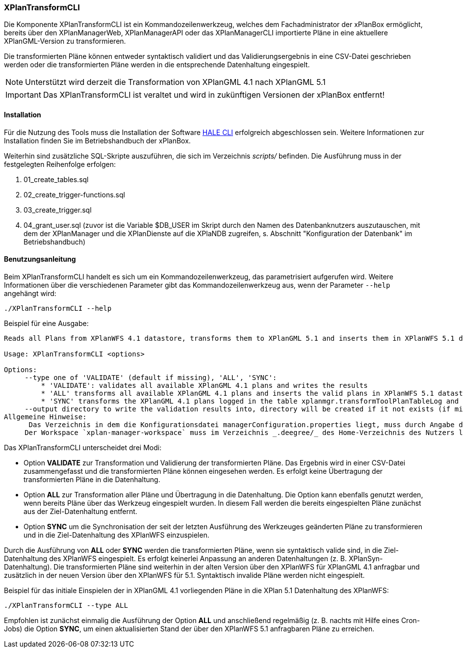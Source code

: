 [[xplantransform-cli]]
=== XPlanTransformCLI

Die Komponente XPlanTransformCLI ist ein Kommandozeilenwerkzeug, welches dem Fachadministrator der xPlanBox ermöglicht, bereits über den XPlanManagerWeb, XPlanManagerAPI oder das XPlanManagerCLI importierte Pläne in eine aktuellere XPlanGML-Version zu transformieren.

Die transformierten Pläne können entweder syntaktisch validiert und das Validierungsergebnis in eine CSV-Datei geschrieben werden oder die transformierten Pläne werden in die entsprechende Datenhaltung eingespielt.

NOTE: Unterstützt wird derzeit die Transformation von XPlanGML 4.1 nach XPlanGML 5.1

IMPORTANT: Das XPlanTransformCLI ist veraltet und wird in zukünftigen Versionen der xPlanBox entfernt!

[[xplantransform-cli-installation]]
==== Installation

Für die Nutzung des Tools muss die Installation der Software https://github.com/halestudio/hale-cli/[HALE CLI] erfolgreich abgeschlossen sein. Weitere Informationen zur Installation finden Sie im Betriebshandbuch der xPlanBox.

Weiterhin sind zusätzliche SQL-Skripte auszuführen, die sich im Verzeichnis _scripts/_ befinden. Die Ausführung muss in der festgelegten Reihenfolge erfolgen:

 1. 01_create_tables.sql
 2. 02_create_trigger-functions.sql
 3. 03_create_trigger.sql
 4. 04_grant_user.sql (zuvor ist die Variable $DB_USER im Skript durch den Namen des Datenbanknutzers auszutauschen, mit dem der XPlanManager und die XPlanDienste auf die XPlaNDB zugreifen, s. Abschnitt "Konfiguration der Datenbank" im Betriebshandbuch)

[[xplantransform-cli-benutzungsanleitung]]
==== Benutzungsanleitung

Beim XPlanTransformCLI handelt es sich um ein Kommandozeilenwerkzeug, das parametrisiert aufgerufen wird. Weitere Informationen über die verschiedenen Parameter gibt das Kommandozeilenwerkzeug aus, wenn der Parameter `--help` angehängt wird:

-----
./XPlanTransformCLI --help
-----

Beispiel für eine Ausgabe:
----
Reads all Plans from XPlanWFS 4.1 datastore, transforms them to XPlanGML 5.1 and inserts them in XPlanWFS 5.1 datastore.

Usage: XPlanTransformCLI <options>

Options:
     --type one of 'VALIDATE' (default if missing), 'ALL', 'SYNC':
         * 'VALIDATE': validates all available XPlanGML 4.1 plans and writes the results
         * 'ALL' transforms all available XPlanGML 4.1 plans and inserts the valid plans in XPlanWFS 5.1 datastore, plans already available in 5.1 will be removed first
         * 'SYNC' transforms the XPlanGML 4.1 plans logged in the table xplanmgr.transformToolPlanTableLog and inserts the valid plans in XPlanWFS 5.1 datastore
     --output directory to write the validation results into, directory will be created if it not exists (if missing a new tmp directory is created
Allgemeine Hinweise:
      Das Verzeichnis in dem die Konfigurationsdatei managerConfiguration.properties liegt, muss durch Angabe des Verzeichnis in der Datei etc/application.properties oder durch Setzen der Umgebungsvariablen _XPLANBOX_CONFIG_ erfolgen. Andernfalls wird die Konfiguration aus etc/managerConfiguration.properties verwendet.
     Der Workspace `xplan-manager-workspace` muss im Verzeichnis _.deegree/_ des Home-Verzeichnis des Nutzers liegen, der das Tool aufruft. Alternativ kann das Verzeichnis, in dem der Workspace liegt, durch Angabe der Umgebungsvariablen _DEEGREE_WORKSPACE_ROOT_ gesetzt werden.
----

Das XPlanTransformCLI unterscheidet drei Modi:

 * Option *VALIDATE* zur Transformation und Validierung der transformierten Pläne. Das Ergebnis wird in einer CSV-Datei zusammengefasst und die transformierten Pläne können eingesehen werden. Es erfolgt keine Übertragung der transformierten Pläne in die Datenhaltung.
 * Option *ALL* zur Transformation aller Pläne und Übertragung in die Datenhaltung. Die Option kann ebenfalls genutzt werden, wenn bereits Pläne über das Werkzeug eingespielt wurden. In diesem Fall werden die bereits eingespielten Pläne zunächst aus der Ziel-Datenhaltung entfernt.
  * Option *SYNC* um die Synchronisation der seit der letzten Ausführung des Werkzeuges geänderten Pläne zu transformieren und in die Ziel-Datenhaltung des XPlanWFS einzuspielen.

Durch die Ausführung von *ALL* oder *SYNC* werden die transformierten Pläne, wenn sie syntaktisch valide sind, in die Ziel-Datenhaltung des XPlanWFS eingespielt. Es erfolgt keinerlei Anpassung an anderen Datenhaltungen (z. B. XPlanSyn-Datenhaltung). Die transformierten Pläne sind weiterhin in der alten Version über den XPlanWFS für XPlanGML 4.1 anfragbar und zusätzlich in der neuen Version über den XPlanWFS für 5.1.
Syntaktisch invalide Pläne werden nicht eingespielt.

Beispiel für das initiale Einspielen der in XPlanGML 4.1 vorliegenden Pläne in die XPlan 5.1 Datenhaltung des XPlanWFS:

-------
./XPlanTransformCLI --type ALL 
-------

Empfohlen ist zunächst einmalig die Ausführung der Option *ALL* und anschließend regelmäßig (z. B. nachts mit Hilfe eines Cron-Jobs) die Option *SYNC*, um einen aktualisierten Stand der über den XPlanWFS 5.1 anfragbaren Pläne zu erreichen.